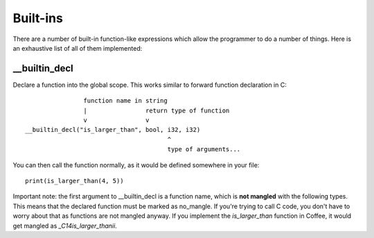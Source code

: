 Built-ins
=========

There are a number of built-in function-like expressions which allow the
programmer to do a number of things. Here is an exhaustive list of all
of them implemented:

__builtin_decl
--------------

Declare a function into the global scope. This works similar to forward
function declaration in C::

                        function name in string
                        |                return type of function
                        v                v
        __builtin_decl("is_larger_than", bool, i32, i32)
                                               ^
                                               type of arguments...

You can then call the function normally, as it would be defined somewhere
in your file::

        print(is_larger_than(4, 5))


Important note: the first argument to __builtin_decl is a function name,
which is **not mangled** with the following types. This means that the
declared function must be marked as no_mangle. If you're trying to call
C code, you don't have to worry about that as functions are not mangled
anyway. If you implement the `is_larger_than` function in Coffee, it would
get mangled as `_C14is_larger_thanii`.
